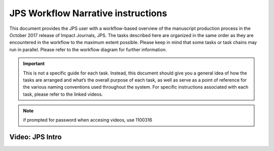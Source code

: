 JPS Workflow Narrative instructions
===================================

| This document provides the JPS user with a workflow-based overview of
  the manuscript production process in the October 2017 release of
  Impact Journals, JPS. The tasks described here are organized in the
  same order as they are encountered in the workflow to the maximum
  extent possible. Please keep in mind that some tasks or task chains
  may run in parallel. Please refer to the workflow diagram for further
  information.

.. important:: This is not a specific guide for each task. Instead, this
  document should give you a general idea of how the tasks are arranged
  and what’s the overall purpose of each task, as well as serve as a
  point of reference for the various naming conventions used throughout
  the system. For specific instructions associated with each task, please refer to
  the linked videos.
.. note:: if prompted for password when accesing videos, use 1100316

Video: JPS Intro
________________
.. raw:: html

	<iframe width=640 height=392 frameborder="0" scrolling="no" src="https://screencast-o-matic.com/embed?sc=cbQYosI34l&v=5&controls=1&ff=1" allowfullscreen="true"></iframe>